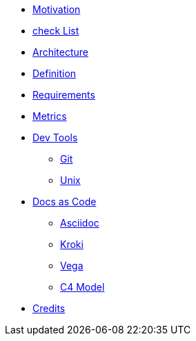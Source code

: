 * xref:motivation.adoc[Motivation]
* xref:checklist.adoc[check List]
* xref:architecture.adoc[Architecture]
* xref:definition.adoc[Definition]
* xref:requirements.adoc[Requirements]
* xref:metrics.adoc[Metrics]
* xref::[Dev Tools]
** xref:devtool/git.adoc[Git]
** xref:devtool/unix.adoc[Unix]
* xref::[Docs as Code]
** xref:asciidoc/asciidoc.adoc[Asciidoc]
** xref:asciidoc/kroki.adoc[Kroki]
** xref:asciidoc/vega.adoc[Vega]
** xref:asciidoc/c4model.adoc[C4 Model]
* xref::contributors.adoc[Credits]





